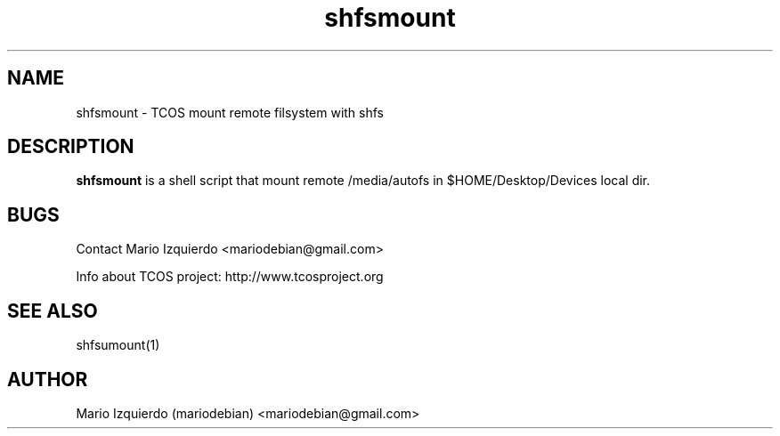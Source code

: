.\"Created with GNOME Manpages Editor Wizard
.\"http://gmanedit.sourceforge.net
.\"Sergio Rua <srua@gpul.org>
.\"
.TH shfsmount 1 "May 29, 2006" "shfsmount man page"

.SH NAME
shfsmount \- TCOS mount remote filsystem with shfs

.SH DESCRIPTION

.PP
\fBshfsmount\fP is a shell script that mount remote /media/autofs
in $HOME/Desktop/Devices local dir.


.SH BUGS
Contact Mario Izquierdo <mariodebian@gmail.com>

Info about TCOS project: http://www.tcosproject.org

.SH SEE ALSO
shfsumount(1)

.SH AUTHOR
Mario Izquierdo (mariodebian) <mariodebian@gmail.com>
